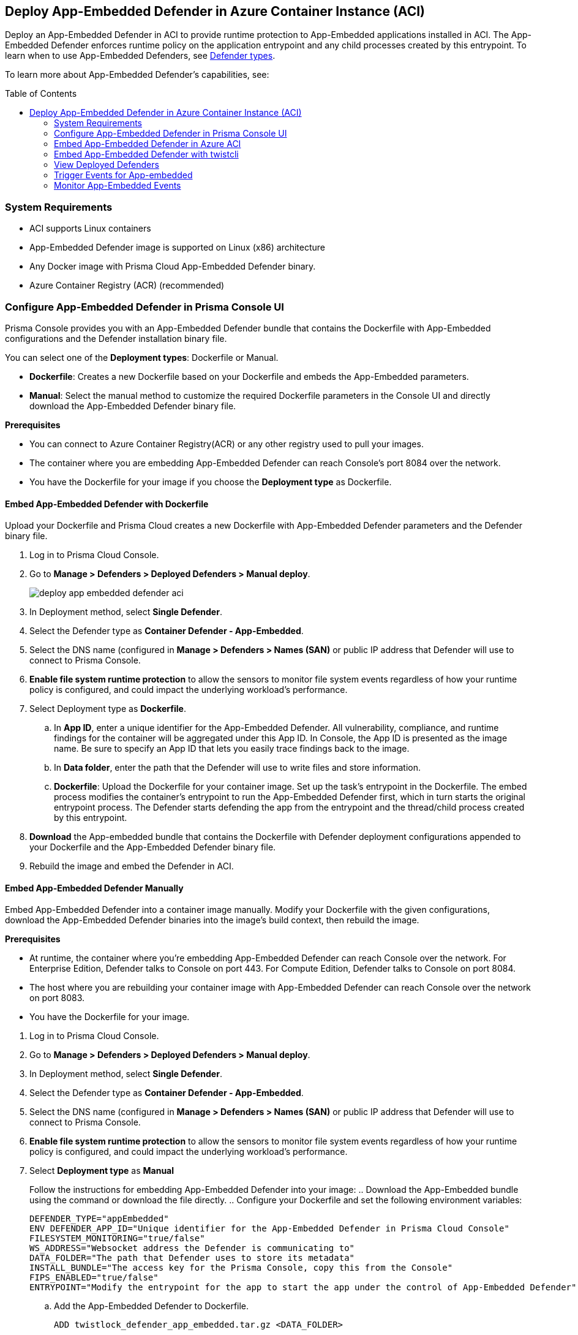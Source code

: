 :toc: macro
== Deploy App-Embedded Defender in Azure Container Instance (ACI)

Deploy an App-Embedded Defender in ACI to provide runtime protection to App-Embedded applications installed in ACI.
The App-Embedded Defender enforces runtime policy on the application entrypoint and any child processes created by this entrypoint.
To learn when to use App-Embedded Defenders, see xref:../defender_types.adoc[Defender types].

To learn more about App-Embedded Defender's capabilities, see:

//* xref:../../../vulnerability_management/app_embedded_scanning.adoc[Vulnerability scanning for App-Embedded]
//* xref:../../../compliance/app_embedded_scanning.adoc[Compliance scanning for App-Embedded]
//* xref:../../../runtime_defense/runtime_defense_app_embedded.adoc[Runtime defense for App-Embedded]
//* Protecting front-end containers at runtime with xref:../../../waas/waas.adoc[WAAS]

toc::[]

=== System Requirements

* ACI supports Linux containers
* App-Embedded Defender image is supported on Linux (x86) architecture
* Any Docker image with Prisma Cloud App-Embedded Defender binary.
* Azure Container Registry (ACR) (recommended)

=== Configure App-Embedded Defender in Prisma Console UI

Prisma Console provides you with an App-Embedded Defender bundle that contains the Dockerfile with App-Embedded configurations and the Defender installation binary file.

You can select one of the *Deployment types*: Dockerfile or Manual.

* *Dockerfile*: Creates a new Dockerfile based on your Dockerfile and embeds the App-Embedded parameters.
* *Manual*: Select the manual method to customize the required Dockerfile parameters in the Console UI and directly download the App-Embedded Defender binary file.

*Prerequisites*

* You can connect to Azure Container Registry(ACR) or any other registry used to pull your images.
* The container where you are embedding App-Embedded Defender can reach Console's port 8084 over the network.
* You have the Dockerfile for your image if you choose the *Deployment type* as Dockerfile.

[.task]
==== Embed App-Embedded Defender with Dockerfile

Upload your Dockerfile and Prisma Cloud creates a new Dockerfile with App-Embedded Defender parameters and the Defender binary file.

[.procedure]

. Log in to Prisma Cloud Console.

. Go to *Manage > Defenders > Deployed Defenders > Manual deploy*.
+
image::deploy-app-embedded-defender-aci.gif[scale=20]

. In Deployment method, select *Single Defender*.

. Select the Defender type as *Container Defender - App-Embedded*.

. Select the DNS name (configured in *Manage > Defenders > Names (SAN)* or public IP address that Defender will use to connect to Prisma Console.

. *Enable file system runtime protection* to allow the sensors to monitor file system events regardless of how your runtime policy is configured, and could impact the underlying workload's performance.

. Select Deployment type as *Dockerfile*.
.. In *App ID*, enter a unique identifier for the App-Embedded Defender.
All vulnerability, compliance, and runtime findings for the container will be aggregated under this App ID. In Console, the App ID is presented as the image name. Be sure to specify an App ID that lets you easily trace findings back to the image.
.. In *Data folder*, enter the path that the Defender will use to write files and store information.
.. *Dockerfile*: Upload the Dockerfile for your container image.
Set up the task's entrypoint in the Dockerfile. The embed process modifies the container's entrypoint to run the App-Embedded Defender first, which in turn starts the original entrypoint process. The Defender starts defending the app from the entrypoint and the thread/child process created by this entrypoint.

. *Download* the App-embedded bundle that contains the Dockerfile with Defender deployment configurations appended to your Dockerfile and the App-Embedded Defender binary file.

. Rebuild the image and embed the Defender in ACI.

[.task]
==== Embed App-Embedded Defender Manually

Embed App-Embedded Defender into a container image manually. Modify your Dockerfile with the given configurations, download the App-Embedded Defender binaries into the image's build context, then rebuild the image.

*Prerequisites*

* At runtime, the container where you're embedding App-Embedded Defender can reach Console over the network. For Enterprise Edition, Defender talks to Console on port 443. For Compute Edition, Defender talks to Console on port 8084.
* The host where you are rebuilding your container image with App-Embedded Defender can reach Console over the network on port 8083.
* You have the Dockerfile for your image.

[.procedure]
. Log in to Prisma Cloud Console.
. Go to *Manage > Defenders > Deployed Defenders > Manual deploy*.
. In Deployment method, select *Single Defender*.
. Select the Defender type as *Container Defender - App-Embedded*.
. Select the DNS name (configured in *Manage > Defenders > Names (SAN)* or public IP address that Defender will use to connect to Prisma Console.
. *Enable file system runtime protection* to allow the sensors to monitor file system events regardless of how your runtime policy is configured, and could impact the underlying workload's performance.
. Select *Deployment type* as *Manual*
+
Follow the instructions for embedding App-Embedded Defender into your image:
.. Download the App-Embedded bundle using the command or download the file directly.
.. Configure your Dockerfile and set the following environment variables:
  
  DEFENDER_TYPE="appEmbedded"
  ENV DEFENDER_APP_ID="Unique identifier for the App-Embedded Defender in Prisma Cloud Console"
  FILESYSTEM_MONITORING="true/false"
  WS_ADDRESS="Websocket address the Defender is communicating to"
  DATA_FOLDER="The path that Defender uses to store its metadata"
  INSTALL_BUNDLE="The access key for the Prisma Console, copy this from the Console"
  FIPS_ENABLED="true/false"
  ENTRYPOINT="Modify the entrypoint for the app to start the app under the control of App-Embedded Defender"

.. Add the App-Embedded Defender to Dockerfile.
  
  ADD twistlock_defender_app_embedded.tar.gz <DATA_FOLDER>

.. Modify the entrypoint so that your app starts under the control of App-Embedded Defender.

.. Rebuild your image and embed the Defender in ACI.

[.task]
=== Embed App-Embedded Defender in Azure ACI

Prisma Cloud uses the updated Dockerfile to deploy the Defender in your containers running in ACI. 
Use the updated Dockerfile to build the image for App-Embedded Defender, push it to Azure Container Registry, and then run the container instance.

*Prerequisite*:

* Log in to Azure
* Create an Azure resource group
* Create an Azure ACI context
* You have an image of the Defender binary from the download App-Embedded zipped bundle from Prisma Cloud Console.
* You have the modified Dockerfile with App-Embedded Defender deployment configurations.

[.procedure]

. Log in to your Azure instances
  
  az login

. Copy the App-Embedded zipped bundle and unzip it to get the Dockerfile and App-Embedded Defender binary.

. Build the Dockerfile:
  
  docker build -t <Azure_Container_Registry>:<docker_image_name> <local_path_host_dockerfile>
+
If your Dockerfile is in the current directory, use *.* for <local_path_host-Dockerfile>

. Start an Azure container instance from this image:

.. Go to *Azure Portal > Azure Container Registry > Repositories*. Right-click on the App-Embedded image and select *Run Instance*.

.. Create a container instance and edit the following:

... Enter the *Container name* to be the same as the container image name in Azure.
... Select the *OS type* as Linux (as Prisma Cloud only supports Linux x86 App-Embedded Defenders).
... Select *Public IP address* if you need routable IPs to establish communication between Prisma Console and Defender installed in Azure.
... Enter the *Port* defined for the APP in Dockerfile.

.. Select *Create*.

. In Azure Container instances, verify that your application shows a *running* status.

[.task]
=== Embed App-Embedded Defender with twistcli

Use the `twistcli` command line tool to embed an App-Embedded Defender in ACI.

*Prerequisites*:

* Running tasks can connect to Prisma Cloud Console over the network.
* Prisma Cloud Defender connects to Console to retrieve runtime policies and send audits.
ifdef::prisma_cloud[]
* Defender uses port 443 to connect to the Prisma Cloud Console.
endif::prisma_cloud[]
ifdef::compute_edition[]
* Defender uses port 8084 to connect to the Prisma Cloud Console by default.
You can configure the port number when you install the Prisma Cloud Console.
endif::compute_edition[]
* The container where you're embedding App-Embedded Defender can reach Console's port 8084 over the network.
* You have Dockerfile for you image.
* Azure CLI.

[.procedure]
. Log into Prisma Cloud Console.
. Download `twistcli`
ifdef::prisma_cloud[]
.. Go to *Compute > Manage > System > Utilities*, and download `twistcli` for your platform.
endif::prisma_cloud[]
ifdef::compute_edition[]
.. Go to *Manage > System > Utilities*, and download `twistcli` for your platform.
endif::compute_edition[]

. Run `twistcli` to embed Defender in Azure.
+
A file named _app_embedded_embed_<app_id>.zip_ is created, that has the Dockerfile for App-Embedded Defender and App-Embedded Defender binary file.
ifdef::compute_edition[]

  $ ./twistcli app-embedded embed \
     --user <USER> \
     --password <PASSWORD> \
     --address "<CONSOLE_URL>" \
     --app-id <APP-ID name> \
     --data-folder /tmp \
     <Docker-file-path-location>
endif::compute_edition[]
ifdef::prisma_cloud[]
+
Get the API *Token details* from *Manage > System > Utilities > API token, Token details*.

  $ ./twistcli app-embedded embed \
    --user <USER> \
    --password <PASSWORD> \
    --token=$token \
    --address "<CONSOLE_URL>" \
    --app-id <APP-ID name> \
    --data-folder /tmp \
    <path-to-Dockerfile>
endif::prisma_cloud[]
+
* <user> -- Name of a Prisma Cloud user with a minimum xref:../../../authentication/user_roles.adoc[role] of Defender Manager.
+
* <password> -- For Prisma Cloud Enterprise Edition, you can also specify the secret key that you configured under *Prisma > Settings > Access Control > Access Keys*.
+
* <token> -- API Token for authenticating with Prisma Cloud Console. (For Enterprise Edition only)
+
* <CONSOLE> -- DNS name or IP address for Console.
+
* <APP-ID> -- Unique identifier.
+
When setting `<APP-ID>`, specify a value that lets you easily trace findings back to the image. All vulnerability, compliance, and runtime findings for the container will be aggregated under this App ID.
+
In Console, the App ID is presented as the image name.
+
* <DATA-FOLDER> -- Readable and writable directory in the container's filesystem.
+
* To enable file system protection, add the `--filesystem-monitoring` flag to the `twistcli` command.

. Unpack _app_embedded_embed_help.zip_.

. Create and push the docker image to ACR.
.. az login
.. docker login <Azure-ID> -u <Azure_username> -p <Access_key_password>
.. docker build -t <Azure-ID>/REPO:TAG <DockerfileTwistlock_Destination_file>
.. Verify the image built
	docker images
.. docker push <Registry>/REPO:TAG
.. Check the image exists in Azure repo
 
  $ az acr repository show-tags \
  --name <registry> \
  --repository <repository> \
  --top 10 \
  --orderby time_desc \
  --detail
.. Create a container instance (ACI)

  $ az container create -g <MyResourceGroup> \
  --name <APP-EMBEDDED_NAME>  \
  --image <myAcrRegistry.azurecr.io/myimage:latest> \
  --registry-username <username> \
  --registry-password <password> \
  --location "East US" \
  --ip-address Public \
  --os-type Linux \
  --ports 8080 \
  --cpu 1 \
  --memory 1.5

#### Delete a container instance

  $ az container delete -g <MyContainerGroup> --name <Container-name> -y

=== View Deployed Defenders

ifdef::prisma_cloud[]
You can review the list of all Defenders connected to Console under *Compute > Manage > Defenders > Deployed Defenders*.
endif::prisma_cloud[]

ifdef::compute_edition[]
You can review the list of all Defenders connected to Console under *Manage > Defenders > Deployed Defenders*.
endif::compute_edition[]

To narrow the list to just App-Embedded Defenders, filter the table by type `Type: Container Defender - App-Embedded`.

image::connected_app_embedded_defenders.png[scale=40]

By default, Prisma Cloud removes disconnected App-Embedded Defenders from the list after an hour.
As part of the cleanup process, data collected by the disconnected Defender is also removed from *Monitor > Runtime > App-Embedded observations*.

ifdef::prisma_cloud[]
[NOTE]
====
There is an advanced settings dialog under *Compute > Manage > Defenders > Deployed Defenders*, which lets you configure how long Prisma Cloud should wait before cleaning up disconnected Defenders.
This setting doesn't apply to App-Embedded Defenders.
Disconnected App-Embedded Defenders are always removed after one hour.
====
endif::prisma_cloud[]

ifdef::compute_edition[]
[NOTE]
====
There is an advanced settings dialog under *Manage > Defenders > Deployed Defenders*, which lets you configure how long Prisma Cloud should wait before cleaning up disconnected Defenders.
This setting doesn't apply to App-Embedded Defenders.
Disconnected App-Embedded Defenders are always removed after one hour.
====
endif::compute_edition[]

=== Trigger Events for App-embedded

Refer to xref:../../../runtime_defense/runtime_defense_app_embedded.adoc[Runtime defense for App-Embedded].

=== Monitor App-Embedded Events

//You can view the xref:../../runtime_defense/runtime_defense_app_embedded.adoc[App-Embedded runtime events] by app ID under *Monitor > Events > App-Embedded audits*, and view the xref:../../runtime_defense/incident_explorer.adoc[App-Embedded incidents] under *Monitor > Runtime > Incident Explorer*.

//You can also xref:../../waas/deploy_waas/deployment_app_embedded.adoc[deploy WAAS for Containers Protected By App-Embedded Defender], create a WAAS rule policy, add an app, enable protections, run WAAS sanity tests, and monitor the events under *Monitor > Events > WAAS for App-Embedded*.
